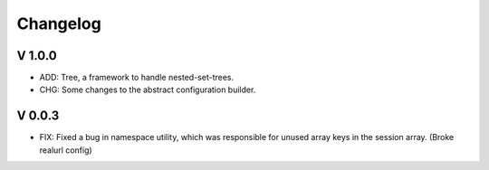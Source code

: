 Changelog
=========

V 1.0.0
-------

- ADD: Tree, a framework to handle nested-set-trees.
- CHG: Some changes to the abstract configuration builder.

V 0.0.3
-------
- FIX: Fixed a bug in namespace utility, which was responsible for unused array keys in the session array. (Broke realurl config)